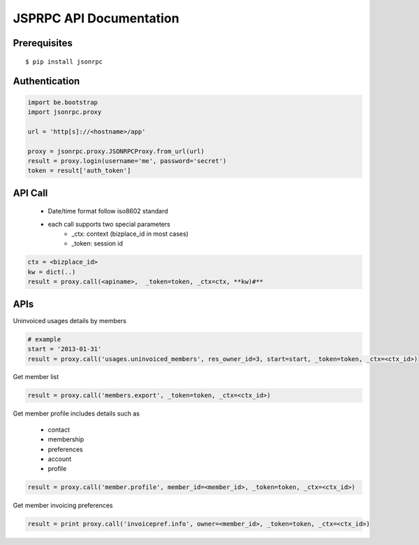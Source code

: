 ==========================
JSPRPC API Documentation
==========================

Prerequisites
=============

::

    $ pip install jsonrpc 

Authentication
==============

.. code-block:: python

    import be.bootstrap
    import jsonrpc.proxy
    
    url = 'http[s]://<hostname>/app'
    
    proxy = jsonrpc.proxy.JSONRPCProxy.from_url(url)
    result = proxy.login(username='me', password='secret')
    token = result['auth_token']

API Call
========

    - Date/time format follow iso8602 standard
    - each call supports two special parameters 
        - _ctx: context (bizplace_id in most cases)
        - _token: session id

.. code-block:: python

    ctx = <bizplace_id>
    kw = dict(..)
    result = proxy.call(<apiname>,  _token=token, _ctx=ctx, **kw)#**


APIs
====

Uninvoiced usages details by members

.. code-block:: python

    # example
    start = '2013-01-31'
    result = proxy.call('usages.uninvoiced_members', res_owner_id=3, start=start, _token=token, _ctx=<ctx_id>)


Get member list

.. code-block:: python

    result = proxy.call('members.export', _token=token, _ctx=<ctx_id>)

Get member profile
includes details such as

    - contact
    - membership
    - preferences
    - account
    - profile


.. code-block:: python

    result = proxy.call('member.profile', member_id=<member_id>, _token=token, _ctx=<ctx_id>)


Get member invoicing preferences

.. code-block:: python

    result = print proxy.call('invoicepref.info', owner=<member_id>, _token=token, _ctx=<ctx_id>)
